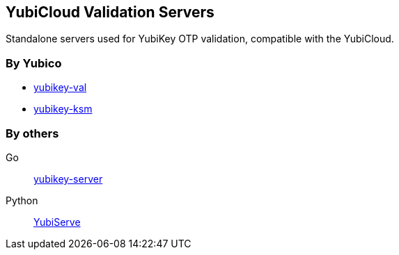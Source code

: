 == YubiCloud Validation Servers
Standalone servers used for YubiKey OTP validation, compatible with the
YubiCloud.

=== By Yubico
* link:/yubikey-val/[yubikey-val]
* link:/yubikey-ksm/[yubikey-ksm]

=== By others
Go:: https://github.com/digintLab/yubikey-server[yubikey-server]
Python:: https://code.google.com/p/yubico-yubiserve[YubiServe]